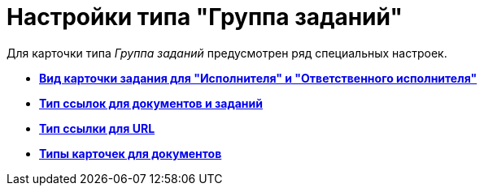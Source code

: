 = Настройки типа "Группа заданий"

Для карточки типа _Группа заданий_ предусмотрен ряд специальных настроек.

* *xref:../pages/cSub_GroupTask_select_subtype.adoc[Вид карточки задания для "Исполнителя" и "Ответственного исполнителя"]* +
* *xref:../pages/cSub_GroupTask_references_type.adoc[Тип ссылок для документов и заданий]* +
* *xref:../pages/cSub_GroupTask_url_reference_type.adoc[Тип ссылки для URL]* +
* *xref:../pages/cSub_GroupTask_card_type.adoc[Типы карточек для документов]* +
